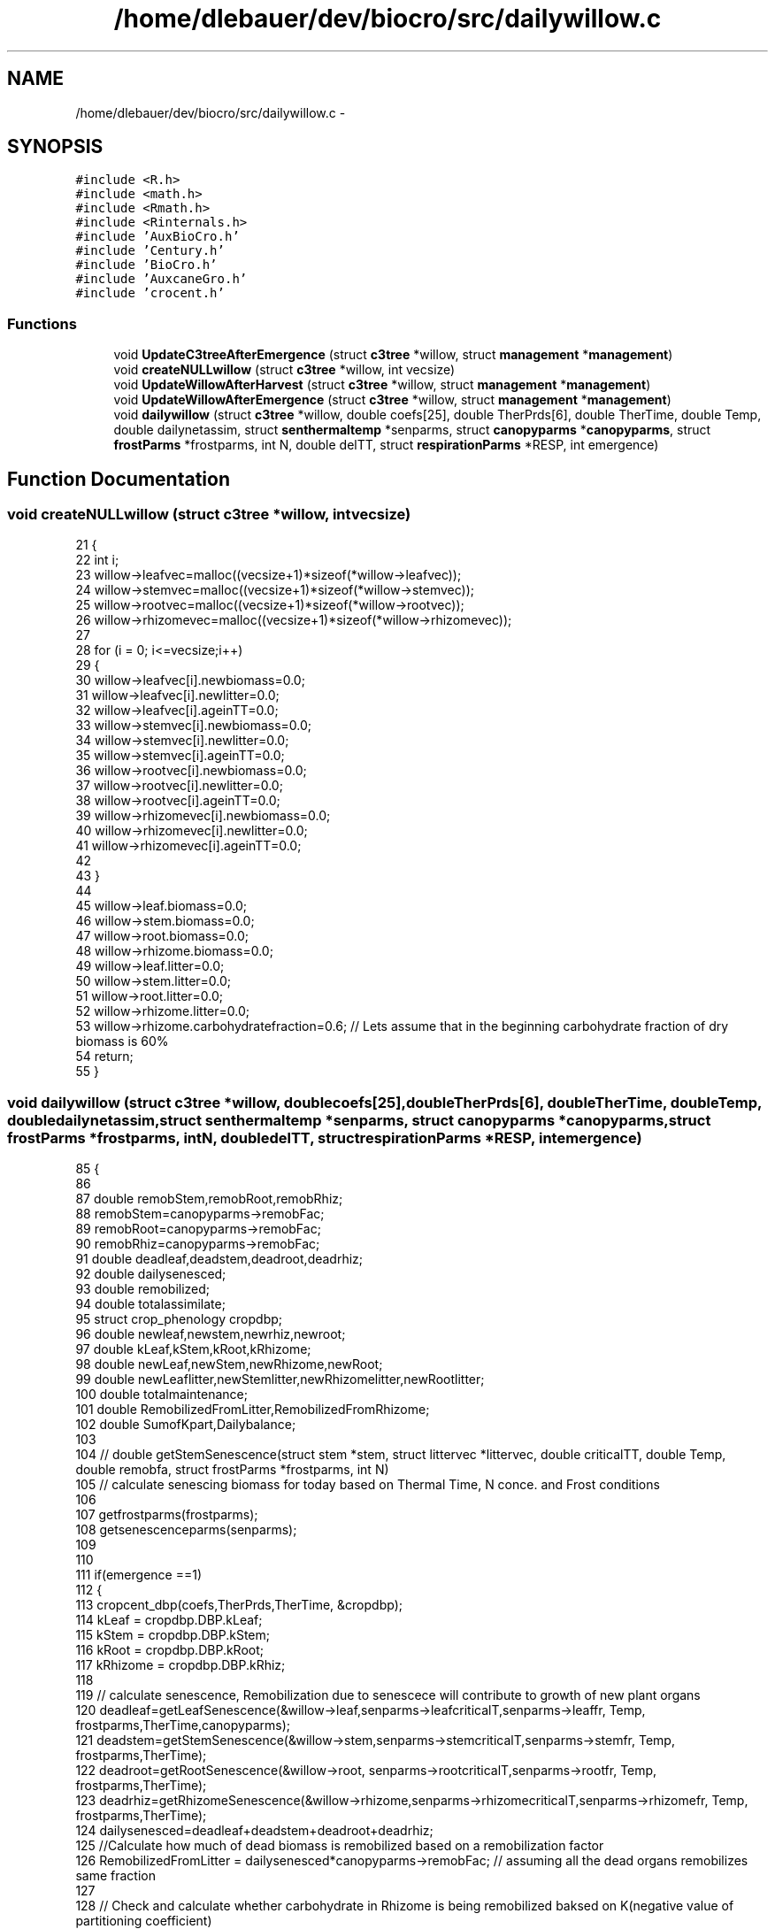 .TH "/home/dlebauer/dev/biocro/src/dailywillow.c" 3 "Fri Apr 3 2015" "Version 0.92" "BioCro" \" -*- nroff -*-
.ad l
.nh
.SH NAME
/home/dlebauer/dev/biocro/src/dailywillow.c \- 
.SH SYNOPSIS
.br
.PP
\fC#include <R\&.h>\fP
.br
\fC#include <math\&.h>\fP
.br
\fC#include <Rmath\&.h>\fP
.br
\fC#include <Rinternals\&.h>\fP
.br
\fC#include 'AuxBioCro\&.h'\fP
.br
\fC#include 'Century\&.h'\fP
.br
\fC#include 'BioCro\&.h'\fP
.br
\fC#include 'AuxcaneGro\&.h'\fP
.br
\fC#include 'crocent\&.h'\fP
.br

.SS "Functions"

.in +1c
.ti -1c
.RI "void \fBUpdateC3treeAfterEmergence\fP (struct \fBc3tree\fP *willow, struct \fBmanagement\fP *\fBmanagement\fP)"
.br
.ti -1c
.RI "void \fBcreateNULLwillow\fP (struct \fBc3tree\fP *willow, int vecsize)"
.br
.ti -1c
.RI "void \fBUpdateWillowAfterHarvest\fP (struct \fBc3tree\fP *willow, struct \fBmanagement\fP *\fBmanagement\fP)"
.br
.ti -1c
.RI "void \fBUpdateWillowAfterEmergence\fP (struct \fBc3tree\fP *willow, struct \fBmanagement\fP *\fBmanagement\fP)"
.br
.ti -1c
.RI "void \fBdailywillow\fP (struct \fBc3tree\fP *willow, double coefs[25], double TherPrds[6], double TherTime, double Temp, double dailynetassim, struct \fBsenthermaltemp\fP *senparms, struct \fBcanopyparms\fP *\fBcanopyparms\fP, struct \fBfrostParms\fP *frostparms, int N, double delTT, struct \fBrespirationParms\fP *RESP, int emergence)"
.br
.in -1c
.SH "Function Documentation"
.PP 
.SS "void createNULLwillow (struct \fBc3tree\fP *willow, intvecsize)"

.PP
.nf
21 {
22    int i;
23    willow->leafvec=malloc((vecsize+1)*sizeof(*willow->leafvec));
24    willow->stemvec=malloc((vecsize+1)*sizeof(*willow->stemvec));
25    willow->rootvec=malloc((vecsize+1)*sizeof(*willow->rootvec));
26    willow->rhizomevec=malloc((vecsize+1)*sizeof(*willow->rhizomevec));
27   
28    for (i = 0; i<=vecsize;i++)
29    {
30       willow->leafvec[i]\&.newbiomass=0\&.0;
31       willow->leafvec[i]\&.newlitter=0\&.0;
32        willow->leafvec[i]\&.ageinTT=0\&.0;
33        willow->stemvec[i]\&.newbiomass=0\&.0;
34       willow->stemvec[i]\&.newlitter=0\&.0;
35        willow->stemvec[i]\&.ageinTT=0\&.0;
36        willow->rootvec[i]\&.newbiomass=0\&.0;
37       willow->rootvec[i]\&.newlitter=0\&.0;
38        willow->rootvec[i]\&.ageinTT=0\&.0;
39        willow->rhizomevec[i]\&.newbiomass=0\&.0;
40       willow->rhizomevec[i]\&.newlitter=0\&.0;
41        willow->rhizomevec[i]\&.ageinTT=0\&.0;
42        
43    }
44    
45    willow->leaf\&.biomass=0\&.0;
46    willow->stem\&.biomass=0\&.0;
47    willow->root\&.biomass=0\&.0;
48    willow->rhizome\&.biomass=0\&.0;
49    willow->leaf\&.litter=0\&.0;
50    willow->stem\&.litter=0\&.0;
51    willow->root\&.litter=0\&.0;
52    willow->rhizome\&.litter=0\&.0;
53    willow->rhizome\&.carbohydratefraction=0\&.6; // Lets assume that in the beginning carbohydrate fraction of dry biomass is  60%
54    return;
55 }
.fi
.SS "void dailywillow (struct \fBc3tree\fP *willow, doublecoefs[25], doubleTherPrds[6], doubleTherTime, doubleTemp, doubledailynetassim, struct \fBsenthermaltemp\fP *senparms, struct \fBcanopyparms\fP *canopyparms, struct \fBfrostParms\fP *frostparms, intN, doubledelTT, struct \fBrespirationParms\fP *RESP, intemergence)"

.PP
.nf
85 {
86 
87   double remobStem,remobRoot,remobRhiz;
88   remobStem=canopyparms->remobFac;
89   remobRoot=canopyparms->remobFac;
90   remobRhiz=canopyparms->remobFac;
91   double deadleaf,deadstem,deadroot,deadrhiz;
92   double dailysenesced;
93   double remobilized;
94   double totalassimilate;
95   struct crop_phenology cropdbp;
96   double newleaf,newstem,newrhiz,newroot;
97   double kLeaf,kStem,kRoot,kRhizome;
98   double newLeaf,newStem,newRhizome,newRoot;
99   double newLeaflitter,newStemlitter,newRhizomelitter,newRootlitter;
100   double totalmaintenance;
101   double RemobilizedFromLitter,RemobilizedFromRhizome;
102   double SumofKpart,Dailybalance;
103 
104 // double getStemSenescence(struct stem *stem, struct littervec *littervec, double criticalTT, double Temp, double remobfa, struct frostParms *frostparms, int N)
105  // calculate senescing biomass for today based on Thermal Time, N conce\&. and Frost conditions 
106  
107    getfrostparms(frostparms);
108    getsenescenceparms(senparms);
109    
110    
111    if(emergence ==1)
112    {
113           cropcent_dbp(coefs,TherPrds,TherTime, &cropdbp);
114           kLeaf = cropdbp\&.DBP\&.kLeaf;
115           kStem = cropdbp\&.DBP\&.kStem;
116           kRoot = cropdbp\&.DBP\&.kRoot;
117           kRhizome = cropdbp\&.DBP\&.kRhiz;
118 
119            // calculate senescence, Remobilization due to senescece will contribute to growth of new plant organs
120           deadleaf=getLeafSenescence(&willow->leaf,senparms->leafcriticalT,senparms->leaffr, Temp, frostparms,TherTime,canopyparms);
121           deadstem=getStemSenescence(&willow->stem,senparms->stemcriticalT,senparms->stemfr, Temp, frostparms,TherTime);
122           deadroot=getRootSenescence(&willow->root, senparms->rootcriticalT,senparms->rootfr, Temp, frostparms,TherTime);
123           deadrhiz=getRhizomeSenescence(&willow->rhizome,senparms->rhizomecriticalT,senparms->rhizomefr, Temp, frostparms,TherTime);    
124           dailysenesced=deadleaf+deadstem+deadroot+deadrhiz;
125           //Calculate how much of dead biomass is remobilized based on a remobilization factor
126           RemobilizedFromLitter = dailysenesced*canopyparms->remobFac; // assuming all the dead organs remobilizes same fraction
127          
128          // Check and calculate whether carbohydrate in Rhizome is being remobilized baksed on K(negative value of partitioning coefficient)
129          if(kRhizome>=0)
130           {
131             RemobilizedFromRhizome=0;          
132           }
133           else
134           {
135             // I need to multiply by (-1) because kRhizome is negative
136             RemobilizedFromRhizome=(-1)*kRhizome*willow->rhizome\&.biomass;
137           }
138           
139           // Total maintenance respiration, which is a temperature dependet function of existing biomass
140           totalmaintenance=willow->autoresp\&.stemmaint+willow->autoresp\&.rootmaint+willow->autoresp\&.rhizomemaint;
141           // Total assimilate includes net canopy assimilation and remobilization from litter and rhizome, also it must satisfy total maintenance respiration
142           totalassimilate=dailynetassim+RemobilizedFromLitter+RemobilizedFromRhizome-totalmaintenance;
143           
144           // If total assimilate for growth (& growth respiration) is negative then this is provided by rhizome only (storage carb\&.) leaving other parts intacts
145           if(totalassimilate<=0\&.0)
146           {
147           newLeaf=0\&.0;
148           willow->autoresp\&.stemgrowth=0\&.0;
149           newStem=0\&.0;
150           willow->autoresp\&.rootgrowth=0\&.0;
151           newRoot=0\&.0;
152           willow->autoresp\&.rhizomegrowth=0\&.0;
153           // New rhizome must provide for total negative assimilate\&. Also we need to update remobilization
154           newRhizome=totalassimilate+RemobilizedFromRhizome;
155           willow->autoresp\&.rhizomegrowth=0\&.0;
156           }
157           else
158           {
159           SumofKpart=((kLeaf>0)?kLeaf:0)+((kStem>0)?kStem:0)+((kRoot>0)?kRoot:0)+((kRhizome>0)?kRhizome:0);
160             if((SumofKpart-1\&.0)>1e-10)
161             {
162 //            Rprintf("Kleaf=%f,kStem=%f,kRoot=%f,kRhiz=%f, Sum=%f\n",kLeaf,kStem,kRoot,kRhizome,SumofKpart);
163  //           error("Sum of Positive partitioning coefficient is not one");
164             
165             }
166           newLeaf=newbiomass(totalassimilate,kLeaf,0\&.0);          
167           newStem=newbiomass(totalassimilate,kStem,RESP->growth\&.stem);
168           willow->autoresp\&.stemgrowth=CalculateGrowthResp(newStem,RESP->growth\&.stem);
169           newRoot=newbiomass(totalassimilate,kRoot,RESP->growth\&.root);
170           willow->autoresp\&.rootgrowth=CalculateGrowthResp(newRoot,RESP->growth\&.stem);
171           // Make sure that remobilization termis taken care of in the calculation of newRhizome
172           newRhizome=(kRhizome>0)?newbiomass(totalassimilate,kRhizome,RESP->growth\&.rhizome):(-1)*RemobilizedFromRhizome;
173           
174           willow->autoresp\&.rhizomegrowth=CalculateGrowthResp(newRhizome,RESP->growth\&.stem);
175           }
176            
177          // Now we know growth respiration of each component & we can update total autotrophic respiration
178           willow->autoresp\&.total=willow->autoresp\&.leafdarkresp+totalmaintenance+willow->autoresp\&.stemgrowth+willow->autoresp\&.rootgrowth+willow->autoresp\&.rhizomegrowth;
179          // Here, we are updating net primary productivity
180          willow->NPP=willow->GPP-willow->autoresp\&.total;
181           
182         // Here, we are evaluating new litter, This is fraction of dead biomass which was not remobilized  
183           newLeaflitter=(deadleaf>0)?deadleaf*(1-canopyparms->remobFac):0\&.0;
184           newStemlitter=(deadleaf>0)?deadstem*(1-canopyparms->remobFac):0\&.0;
185           newRootlitter=(deadroot>0)?deadroot*(1-canopyparms->remobFac):0\&.0;
186           newRhizomelitter=(deadrhiz>0)?deadrhiz*(1-canopyparms->remobFac):0\&.0;
187           
188 
189          Dailybalance=newLeaf- deadleaf+newRoot- deadroot+newStem- deadstem+newRhizome- deadrhiz+newLeaflitter+newStemlitter+newRootlitter + newRhizomelitter;
190          Dailybalance=Dailybalance-willow->NPP;
191          if(Dailybalance>1e-10)
192           {
193           /*
194           Rprintf("\nNPP and Daily Change inBiomass is not matching & difference is %f\n", Dailybalance);
195           Rprintf("Thermal Time = %f, GPP = %f, Autotrophic Respiration = %f, NPP = %f, Remobilized from Litter = %f, Remobilized from Rhizome = %f \n", TherTime,willow->GPP, willow->autoresp\&.total,willow->NPP,RemobilizedFromLitter,RemobilizedFromRhizome);
196           Rprintf("kLeaf=%f, kstem=%f, kRoot=%f, kRhizome=%f \n", kLeaf, kStem, kRoot,kRhizome);
197           Rprintf("NewLeaf = %f Dead Leaf=%f, newLeafLitter=%f\n",newLeaf, deadleaf,newLeaflitter); 
198           Rprintf("NewStem = %f Dead Stem=%f, newStemLitter=%f\n",newStem, deadstem,newStemlitter);
199           Rprintf("NewRoot = %f Dead Root=%f, newRootLitter=%f\n",newRoot, deadroot,newRootlitter);
200           Rprintf("NewRhizome = %f Dead Rhizome=%f, newRhizomeLitter=%f\n",newRhizome, deadrhiz,newRhizomelitter);
201           Rprintf("LeafDarkResp=%f, Total maintenance (ExceptLeaf) = %f, StemGrowthResp=%f, RootGrowthResp=%f, RhizGrowthResp=%f\n",willow->autoresp\&.leafdarkresp,totalmaintenance,willow->autoresp\&.stemgrowth,willow->autoresp\&.rootgrowth,willow->autoresp\&.rhizomegrowth);
202               Rprintf("Daily Biomas Balance Gain = %f", Dailybalance);
203               Rprintf("--------Emergence= %i-, N= %i---------------------\n",emergence, N);
204           */
205           }
206 
207           // Adding new biomass of green components
208           UpdateStandingbiomass(&willow->leaf\&.biomass, newLeaf);
209           UpdateStandingbiomass(&willow->stem\&.biomass, newStem);
210           UpdateStandingbiomass(&willow->root\&.biomass, newRoot);
211           UpdateStandingbiomass(&willow->rhizome\&.biomass, newRhizome);
212           
213           // Subtracting dead biomass from the green components
214           // before thant I must multiply all the dead leaf components by -1, so I can still use 
215           // Updatestandingbiomass function for SUBTRACTING instead of ADDING
216           
217           deadleaf*=(-1);
218           deadstem*=(-1);
219           deadroot*=(-1);
220           deadrhiz*=(-1);
221           
222           UpdateStandingbiomass(&willow->leaf\&.biomass, deadleaf);
223           UpdateStandingbiomass(&willow->stem\&.biomass, deadstem);
224           UpdateStandingbiomass(&willow->root\&.biomass, deadroot);
225           UpdateStandingbiomass(&willow->rhizome\&.biomass, deadrhiz);
226           
227           
228           // Updating standing biomass of litter  components
229           UpdateStandingbiomass(&willow->leaf\&.litter, newLeaflitter);
230           UpdateStandingbiomass(&willow->stem\&.litter, newStemlitter);
231           UpdateStandingbiomass(&willow->root\&.litter, newRootlitter);
232           UpdateStandingbiomass(&willow->rhizome\&.litter, newRhizomelitter);
233           
234         
235           
236    }
237    else // Dormant stange simulation, where rhizome provides for respiration loss
238    {
239           willow->stem\&.biomass=0\&.0;
240           willow->autoresp\&.stemgrowth=0;
241           willow->leaf\&.biomass=0\&.0;
242           willow->autoresp\&.leafdarkresp=0\&.0;
243           
244           //Perhaps I can implement senescence rate of belowground components during dormant stage?
245 //          willow->root\&.biomass=0\&.0;
246           willow->autoresp\&.rootgrowth=0;
247 //          willow->rhizome\&.biomass=0\&.0;
248           willow->autoresp\&.rhizomegrowth=0;
249           
250           totalmaintenance=willow->autoresp\&.stemmaint+willow->autoresp\&.rootmaint+willow->autoresp\&.rhizomemaint;
251           willow->autoresp\&.total=willow->autoresp\&.leafdarkresp+totalmaintenance+willow->autoresp\&.stemgrowth+willow->autoresp\&.rootgrowth+willow->autoresp\&.rhizomegrowth;
252           willow->NPP=willow->GPP-willow->autoresp\&.total;
253           newRhizome=(-1)* willow->autoresp\&.total;
254           UpdateStandingbiomass(&willow->rhizome\&.biomass, newRhizome);
255           if(willow->rhizome\&.biomass <0)error("rhizome has become negative");
256    } 
257     return;
258 }
.fi
.SS "void UpdateC3treeAfterEmergence (struct \fBc3tree\fP *willow, struct \fBmanagement\fP *management)"

.PP
.nf
12 {
13   willow->leaf\&.biomass=(management->emergenceparms\&.StoragetoLeaffraction)* willow->rhizome\&.biomass +
14                       (management->emergenceparms\&.StemtoLeaffraction)* willow->stem\&.biomass;
15   willow->rhizome\&.biomass= (1-management->emergenceparms\&.StoragetoLeaffraction)*willow->rhizome\&.biomass;
16   willow->stem\&.biomass=(1-management->emergenceparms\&.StemtoLeaffraction)* willow->stem\&.biomass;
17   return;
18 }
.fi
.SS "void UpdateWillowAfterEmergence (struct \fBc3tree\fP *willow, struct \fBmanagement\fP *management)"

.PP
.nf
74 {
75   willow->leaf\&.biomass= willow->stem\&.biomass*management->emergenceparms\&.StemtoLeaffraction + willow->rhizome\&.biomass*management->emergenceparms\&.StoragetoLeaffraction;
76   willow->stem\&.biomass=(1-management->emergenceparms\&.StemtoLeaffraction)*willow->stem\&.biomass;
77   willow->rhizome\&.biomass=(1-management->emergenceparms\&.StoragetoLeaffraction)*willow->rhizome\&.biomass;
78   return;
79 }
.fi
.SS "void UpdateWillowAfterHarvest (struct \fBc3tree\fP *willow, struct \fBmanagement\fP *management)"

.PP
.nf
58 {
59   willow->leaf\&.biomass=(1-management->harvestparms\&.frleaf)*willow->leaf\&.biomass;
60   willow->leaf\&.litter=(1-management->harvestparms\&.frleaflitter)*willow->leaf\&.litter;
61   
62   willow->stem\&.biomass=(1-management->harvestparms\&.frstem)*willow->stem\&.biomass;
63   willow->stem\&.litter=(1-management->harvestparms\&.frstemlitter)*willow->stem\&.litter;
64   
65   willow->root\&.biomass=(1-management->harvestparms\&.frdeadroot)*willow->root\&.biomass;
66   willow->root\&.litter=management->harvestparms\&.frdeadroot*willow->root\&.biomass;
67   
68   willow->rhizome\&.biomass=(1-management->harvestparms\&.frdeadrhizome)*willow->rhizome\&.biomass;
69   willow->rhizome\&.litter=management->harvestparms\&.frdeadrhizome*willow->rhizome\&.biomass;
70   return;
71 }
.fi
.SH "Author"
.PP 
Generated automatically by Doxygen for BioCro from the source code\&.
